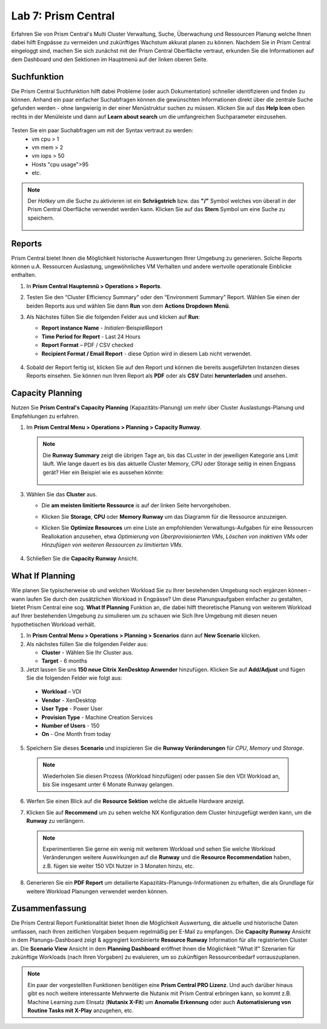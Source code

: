 .. lab7:

--------------------
Lab 7: Prism Central
--------------------

Erfahren Sie von Prism Central's Multi Cluster Verwaltung, Suche, Überwachung und Ressourcen Planung welche Ihnen dabei hilft Engpässe zu vermeiden und zukünftiges Wachstum akkurat planen zu können. Nachdem Sie in Prism Central eingeloggt sind, machen Sie sich zunächst mit der Prism Central Oberfläche vertraut, erkunden Sie die Informationen auf dem Dashboard und den Sektionen im Hauptmenü auf der linken oberen Seite.

Suchfunktion
++++++++++++
Die Prism Central Suchfunktion hilft dabei Probleme (oder auch Dokumentation) schneller identifizieren und finden zu können. Anhand ein paar einfacher Suchabfragen können die gewünschten Informationen direkt über die zentrale Suche gefunden werden - ohne langwierig in der einer Menüstruktur suchen zu müssen. Klicken Sie auf das **Help Icon** oben rechts in der Menüleiste und dann auf **Learn about search** um die umfangreichen Suchparameter einzusehen.

.. figure:: images/lab7-1.png

Testen Sie ein paar Suchabfragen um mit der Syntax vertraut zu werden:
    - vm cpu > 1
    - vm mem > 2
    - vm iops > 50
    - Hosts "cpu usage">95
    - etc.

.. note:: Der *Hotkey* um die Suche zu aktivieren ist ein **Schrägstrich** bzw. das **"/"** Symbol welches von überall in der Prism Central Oberfläche verwendet werden kann. Klicken Sie auf das **Stern** Symbol um eine Suche zu speichern.

 .. figure:: images/lab7-2.png


Reports
+++++++
Prism Central bietet Ihnen die Möglichkeit historische Auswertungen Ihrer Umgebung zu generieren. Solche Reports können u.A. Ressourcen Auslastung, ungewöhnliches VM Verhalten und andere wertvolle operationale Einblicke enthalten.

1.  In **Prism Central Hauptemnü > Operations > Reports**.
2.  Testen Sie den “Cluster   Efficiency   Summary”   oder den “Environment   Summary” Report.   Wählen Sie einen der beiden Reports aus und wählen Sie dann **Run** von dem **Actions Dropdown Menü**.
3.  Als Nächstes füllen Sie die folgenden Felder aus und klicken auf **Run**:

    - **Report instance Name** - *Initialen*-BeispielReport
    - **Time Period for Report** - Last 24 Hours
    - **Report Format** – PDF / CSV checked
    - **Recipient Format / Email Report** - diese Option wird in diesem Lab nicht verwendet.

     .. figure:: images/lab7-3.png

4.  Sobald der Report fertig ist, klicken Sie auf den Report und können die bereits ausgeführten Instanzen dieses Reports einsehen. Sie können nun Ihren Report als **PDF** oder als **CSV** Datei **herunterladen** und ansehen.

.. figure:: images/lab7-4.png

Capacity Planning
++++++++++++++++++
Nutzen Sie **Prism Central's Capacity Planning** (Kapazitäts-Planung) um mehr über Cluster Auslastungs-Planung und Empfehlungen zu erfahren.


1.  Im **Prism Central Menu > Operations > Planning > Capacity Runway**.

    .. note:: Die **Runway Summary** zeigt die übrigen Tage an, bis das CLuster in der jeweiligen Kategorie ans Limit läuft. Wie lange dauert es bis das aktuelle Cluster Memory, CPU oder Storage seitig in einen Engpass gerät? Hier ein Beispiel wie es aussehen könnte:

        .. figure:: images/lab7-5.png

3.  Wählen Sie das **Cluster** aus.

    - Die **am meisten limitierte Ressource** is auf der linken Seite hervorgehoben.
    - Klicken Sie **Storage**, **CPU** oder **Memory Runway** um das Diagramm für die Ressource anzuzeigen.
    - Klicken Sie **Optimize   Resources** um eine Liste an empfohlenden Verwaltungs-Aufgaben für eine Ressourcen Reallokation anzusehen, etwa *Optimierung von Überprovisionierten VMs*, *Löschen von inaktiven VMs* oder *Hinzufügen von weiteren Ressourcen zu limitierten VMs*.

        .. figure:: images/lab7-6.png

4.  Schließen Sie die **Capacity Runway** Ansicht.

What If Planning
++++++++++++++++
Wie planen Sie typischerweise ob und welchen Workload Sie zu Ihrer bestehenden Umgebung noch ergänzen können - wann laufen Sie durch den zusätzlichen Workload in Engpässe? Um diese Planungsaufgaben einfacher zu gestalten, bietet Prism Central eine sog. **What If Planning** Funktion an, die dabei hilft theoretische Planung von weiterem Workload auf Ihrer bestehenden Umgebung zu simulieren um zu schauen wie Sich Ihre Umgebung mit diesen neuen hypothetischen Workload verhält.

1.  In **Prism Central Menu > Operations > Planning > Scenarios** dann auf **New Scenario** klicken.
2.  Als nächstes füllen Sie die folgenden Felder aus:

    - **Cluster** - Wählen Sie Ihr Cluster aus.
    - **Target** - 6 months

3.	Jetzt lassen Sie uns **150 neue Citrix XenDesktop Anwender** hinzufügen. Klicken Sie auf **Add/Adjust** und fügen Sie die folgenden Felder wie folgt aus:

    - **Workload** – VDI
    - **Vendor** - XenDesktop
    - **User Type** - Power User
    - **Provision Type** - Machine Creation Services
    - **Number of Users** - 150
    - **On** - One Month from today

5.	Speichern Sie dieses **Scenario** und inspizieren Sie die **Runway Veränderungen** für *CPU*, *Memory* und *Storage*.

        .. figure:: images/lab7-7.png

    .. note:: Wiederholen Sie diesen Prozess (Workload hinzufügen) oder passen Sie den VDI Workload an, bis Sie insgesamt unter 6 Monate Runway gelangen.

6.	Werfen Sie einen Blick auf die **Resource Sektion**  welche die aktuelle Hardware anzeigt.

7.	Klicken Sie auf **Recommend** um zu sehen welche NX Konfiguration dem Cluster hinzugefügt werden kann, um die **Runway** zu verlängern.

        .. figure:: images/lab7-8.png

        .. note:: Experimentieren Sie gerne ein wenig mit weiterem Workload und sehen Sie welche Workload Veränderungen weitere Auswirkungen auf die **Runway** und die **Resource Recommendation** haben, z.B.  fügen sie weiter 150 VDI Nutzer in 3 Monaten hinzu, etc.


8.	Generieren Sie ein **PDF Report** um detailierte Kapazitäts-Planungs-Informationen zu erhalten, die als Grundlage für weitere Workload Planungen verwendet werden können.

        .. figure:: images/lab7-9.png

Zusammenfassung
+++++++++++++++

Die Prism Central Report Funktionalität bietet Ihnen die Möglichkeit Auswertung, die aktuelle und historische Daten umfassen, nach Ihren zeitlichen Vorgaben bequem regelmäßig per E-Mail zu empfangen. Die **Capacity Runway** Ansicht in dem Planungs-Dashboard zeigt & aggregiert kombinierte **Resource Runway** Information für alle registrierten Cluster an. Die **Scenario View** Ansicht in dem **Planning Dashboard** eröffnet Ihnen die Möglichkeit "What If" Szenarien für zukünftige Workloads (nach Ihren Vorgaben) zu evaluieren, um so zukünftigen Ressourcenbedarf vorrauszuplanen.
 
.. note:: Ein paar der vorgestellten Funktionen benötigen eine **Prism Central PRO Lizenz**. Und auch darüber hinaus gibt es noch weitere interessante Mehrwerte die Nutanix mit Prism Central erbringen kann, so kommt z.B. Machine Learning zum EInsatz (**Nutanix X-Fit**) um **Anomalie Erkennung** oder auch **Automatisierung von Routine Tasks mit X-Play** anzugehen, etc.

